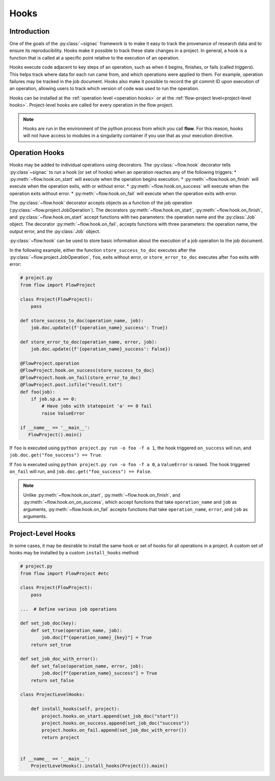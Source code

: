 .. _hooks:

=====
Hooks
=====

.. _hooks_introduction:

Introduction
============

One of the goals of the :py:class:`~signac` framework is to make it easy to track the provenance of research data
and to ensure its reproducibility.
Hooks make it possible to track these state changes in a project.
In general, a hook is a function that is called at a specific point relative to the execution of an operation.

Hooks execute code adjacent to key steps of an operation,
such as when it begins, finishes, or fails (called *triggers*).
This helps track where data for each run came from, and which operations were applied to them.
For example, operation failures may be tracked in the job document.
Hooks also make it possible to record the git commit ID upon execution of an operation,
allowing users to track which version of code was used to run the operation.

Hooks can be installed at the :ref:`operation level <operation hooks>`
or at the :ref:`flow-project level<project-level hooks>`.
Project-level hooks are called for every operation in the flow project.

.. note::

    Hooks are run in the environment of the python process from which you call **flow**.
    For this reason,
    hooks will not have access to modules in a singularity container if you use that as your execution directive.

.. _operation hooks:

Operation Hooks
===============

Hooks may be added to individual operations using decorators.
The :py:class:`~flow.hook` decorator tells :py:class`~signac` to run a
hook (or set of hooks) when an operation reaches any of the following triggers:
* :py:meth:`~flow.hook.on_start` will execute when the operation begins execution.
* :py:meth:`~flow.hook.on_finish` will execute when the operation exits, with or without error.
* :py:meth:`~flow.hook.on_success` will execute when the operation exits without error.
* :py:meth:`~flow.hook.on_fail` will execute when the operation exits with error.

The :py:class:`~flow.hook` decorator accepts objects as a function of the job operation
(:py:class:`~flow.project.JobOperation`).
The decorators :py:meth:`~flow.hook.on_start`, :py:meth:`~flow.hook.on_finish`, and :py:class:`~flow.hook.on_start`
accept functions with two parameters: the operation name and the :py:class:`Job` object.
The decorator :py:meth:`~flow.hook.on_fail`, accepts functions with three parameters: the operation name, the output error,
and the :py:class:`Job` object.

:py:class:`~flow.hook` can be used to store basic information about the execution of a job operation to the job document.

In the following example, either the function ``store_success_to_doc`` executes after the
:py:class:`~flow.project.JobOperation`, ``foo``, exits without error, or ``store_error_to_doc`` executes after ``foo``
exits with error:

.. code-block:: python

    # project.py
    from flow import FlowProject

    class Project(FlowProject):
        pass

    def store_success_to_doc(operation_name, job):
        job.doc.update({f'{operation_name}_success': True})

    def store_error_to_doc(operation_name, error, job):
        job.doc.update({f'{operation_name}_success': False})

    @FlowProject.operation
    @FlowProject.hook.on_success(store_success_to_doc)
    @FlowProject.hook.on_fail(store_error_to_doc)
    @FlowProject.post.isfile("result.txt")
    def foo(job):
        if job.sp.a == 0:
            # Have jobs with statepoint 'a' == 0 fail
            raise ValueError

    if __name__ == '__main__':
       FlowProject().main()

If ``foo`` is executed using ``python project.py run -o foo -f a 1``, the hook triggered ``on_success`` will run,
and ``job.doc.get("foo_success") == True``.

If ``foo`` is executed using ``python project.py run -o foo -f a 0``, a ``ValueError`` is raised.
The hook triggered ``on_fail`` will run, and ``job.doc.get("foo_success") == False``.

.. note::

    Unlike :py:meth:`~flow.hook.on_start`, :py:meth:`~flow.hook.on_finish`, and :py:meth:`~flow.hook.on_on_success`,
    which accept functions that take ``operation_name`` and ``job`` as arguments,
    :py:meth:`~flow.hook.on_fail` accepts functions that take ``operation_name``, ``error``, and ``job`` as arguments.

.. _project-level hooks:

Project-Level Hooks
===================

In some cases, it may be desirable to install the same hook or set of hooks for all operations in a project.
A custom set of hooks may be installed by a custom ``install_hooks`` method:

.. code-block:: python

    # project.py
    from flow import FlowProject #etc

    class Project(FlowProject):
        pass

    ...  # Define various job operations

    def set_job_doc(key):
        def set_true(operation_name, job):
            job.doc[f"{operation_name}_{key}"] = True
        return set_true

    def set_job_doc_with_error():
        def set_false(operation_name, error, job):
            job.doc[f"{operation_name}_success"] = True
        return set_false

    class ProjectLevelHooks:

        def install_hooks(self, project):
            project.hooks.on_start.append(set_job_doc("start"))
            project.hooks.on_success.append(set_job_doc("success"))
            project.hooks.on_fail.append(set_job_doc_with_error())
            return project


    if __name__ == '__main__':
        ProjectLevelHooks().install_hooks(Project()).main()
